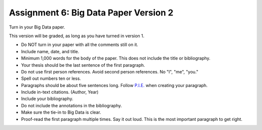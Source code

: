 Assignment 6: Big Data Paper Version 2
======================================

Turn in your Big Data paper.


This version will be graded, as long as you have turned in version 1.

* Do NOT turn in your paper with all the comments still on it.
* Include name, date, and title.
* Minimum 1,000 words for the body of the paper.
  This does not include the title or bibliography.
* Your thesis should be the last sentence of the first paragraph.
* Do not use first person references. Avoid second person references.
  No "I", "me", "you."
* Spell out numbers ten or less.
* Paragraphs should be about five sentences long. Follow
  `P.I.E. <https://awc.ashford.edu/essay-dev-pie-paragraph.html>`_ when
  creating your paragraph.
* Include in-text citations. (Author, Year)
* Include your bibliography.
* Do not include the annotations in the bibliography.
* Make sure the tie-in to Big Data is clear.
* Proof-read the first paragraph multiple times. Say it out loud. This is the
  most important paragraph to get right.
